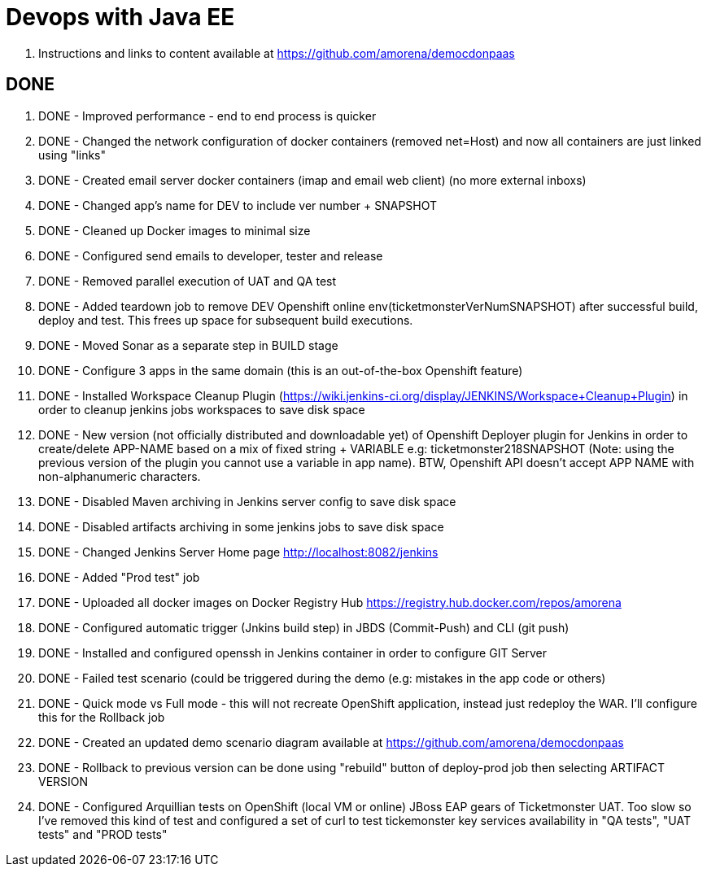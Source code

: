 # Devops with Java EE

. Instructions and links to content available at https://github.com/amorena/democdonpaas

## DONE

. DONE - Improved performance - end to end process is quicker
. DONE - Changed the network configuration of docker containers (removed net=Host) and now all containers are just linked using "links"
. DONE - Created email server docker containers (imap and email web client) (no more external inboxs)
. DONE - Changed app's name for DEV to include ver number + SNAPSHOT
. DONE - Cleaned up Docker images to minimal size
. DONE - Configured send emails to developer, tester and release
. DONE - Removed parallel execution of UAT and QA test
. DONE - Added teardown job to remove DEV Openshift online env(ticketmonsterVerNumSNAPSHOT) after successful build, deploy and test. This frees up space for subsequent build executions.
. DONE - Moved Sonar as a separate step in BUILD stage
. DONE - Configure 3 apps in the same domain (this is an out-of-the-box Openshift feature)
. DONE - Installed Workspace Cleanup Plugin (https://wiki.jenkins-ci.org/display/JENKINS/Workspace+Cleanup+Plugin) in order to cleanup jenkins jobs workspaces to save disk space
. DONE - New version (not officially distributed and downloadable yet) of Openshift Deployer plugin for Jenkins in order to create/delete APP-NAME based on a mix of fixed string + VARIABLE e.g: ticketmonster218SNAPSHOT (Note: using the previous version of the plugin you cannot use a variable in app name). BTW, Openshift API doesn't accept APP NAME with non-alphanumeric characters.
. DONE - Disabled Maven archiving in Jenkins server config to save disk space 
. DONE - Disabled artifacts archiving in some jenkins jobs to save disk space
. DONE - Changed Jenkins Server Home page http://localhost:8082/jenkins
. DONE - Added "Prod test" job
. DONE - Uploaded all docker images on Docker Registry Hub https://registry.hub.docker.com/repos/amorena
. DONE - Configured automatic trigger (Jnkins build step) in JBDS (Commit-Push) and CLI (git push)
. DONE - Installed and configured openssh in Jenkins container in order to configure GIT Server
. DONE - Failed test scenario (could be triggered during the demo (e.g: mistakes in the app code or others)
. DONE - Quick mode vs Full mode - this will not recreate OpenShift application, instead just redeploy the WAR. I'll configure this for the Rollback job
. DONE - Created an updated demo scenario diagram available at https://github.com/amorena/democdonpaas 
. DONE - Rollback to previous version can be done using "rebuild" button of deploy-prod job then selecting ARTIFACT VERSION
. DONE - Configured Arquillian tests on OpenShift (local VM or online) JBoss EAP gears of Ticketmonster UAT. Too slow so I've removed this kind of test and configured a set of curl to test tickemonster key services availability in "QA tests", "UAT tests" and "PROD tests" 
